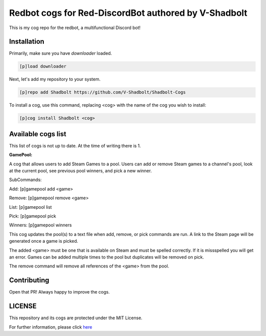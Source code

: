 ================================================
Redbot cogs for Red-DiscordBot authored by V-Shadbolt
================================================

This is my cog repo for the redbot, a multifunctional Discord bot!

------------
Installation
------------

Primarily, make sure you have `downloader` loaded.

.. code-block:: ini

    [p]load downloader

Next, let's add my repository to your system.

.. code-block:: ini

    [p]repo add Shadbolt https://github.com/V-Shadbolt/Shadbolt-Cogs

To install a cog, use this command, replacing <cog> with the name of the cog you wish to install:

.. code-block:: ini

    [p]cog install Shadbolt <cog>

-------------------
Available cogs list
-------------------

This list of cogs is not up to date. At the time of writing there is 1.

**GamePool:**

A cog that allows users to add Steam Games to a pool. Users can add or remove Steam games to a channel's pool, look at the current pool, see previous pool winners, and pick a new winner.

SubCommands: 

Add: [p]gamepool add <game>

Remove: [p]gamepool remove <game>

List: [p]gamepool list

Pick: [p]gamepool pick

Winners: [p]gamepool winners

This cog updates the pool(s) to a text file when add, remove, or pick commands are run. A link to the Steam page will be generated once a game is picked.

The added <game> must be one that is available on Steam and must be spelled correctly. If it is missspelled you will get an error. Games can be added multiple times to the pool but duplicates will be removed on pick.

The remove command will remove all references of the <game> from the pool.

------------
Contributing
------------

Open that PR! Always happy to improve the cogs.


-------
LICENSE
-------

This repository and its cogs are protected under the MIT License.

For further information, please click `here <https://github.com/V-Shadbolt/Shadbolt-Cogs/blob/main/LICENSE>`_